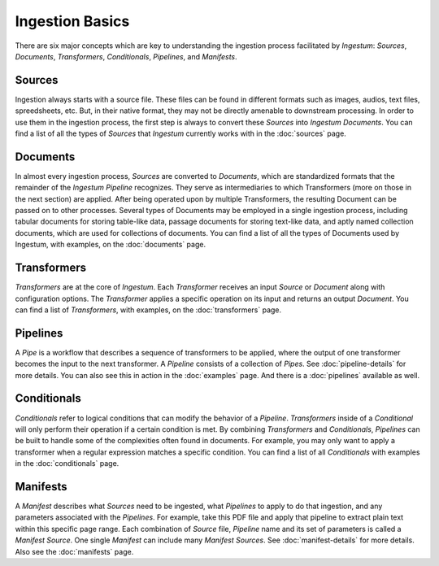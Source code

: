 Ingestion Basics
================

There are six major concepts which are key to understanding the ingestion
process facilitated by `Ingestum`: `Sources`, `Documents`, `Transformers`,
`Conditionals`, `Pipelines`, and `Manifests`.

Sources
-------

Ingestion always starts with a source file. These files can be found in different
formats such as images, audios, text files, spreedsheets, etc. But, in their native format, they
may not be directly amenable to downstream processing. In order to use them in the ingestion process,
the first step is always to convert these `Sources` into `Ingestum Documents`.
You can find a list of all the types of `Sources` that `Ingestum` currently works with in
the :doc:`sources` page.

Documents
---------

In almost every ingestion process, `Sources` are converted to `Documents`, which
are standardized formats that the remainder of the `Ingestum Pipeline`
recognizes. They serve as intermediaries to which Transformers (more on those in the next section) are applied.
After being operated upon by multiple Transformers, the resulting Document can be passed on to other processes.
Several types of Documents may be employed in a single ingestion process, including tabular documents for
storing table-like data, passage documents for storing text-like data, and aptly named collection documents,
which are used for collections of documents. You can find a list of all the types of Documents used by Ingestum,
with examples, on the :doc:`documents` page.

Transformers
------------

`Transformers` are at the core of `Ingestum`. Each `Transformer` receives an
input `Source` or `Document` along with configuration options. The `Transformer`
applies a specific operation on its input and returns an output `Document`. You
can find a list of `Transformers`, with examples, on the
:doc:`transformers` page.

Pipelines
---------

A `Pipe` is a workflow that describes a sequence of transformers to be applied,
where the output of one transformer becomes the input to the next transformer.
A `Pipeline` consists of a collection of `Pipes`. See :doc:`pipeline-details`
for more details. You can also see this in action in the :doc:`examples` page.
And there is a :doc:`pipelines` available as well.

Conditionals
------------

`Conditionals` refer to logical conditions that can modify the behavior of a
`Pipeline`. `Transformers` inside of a `Conditional` will only perform their
operation if a certain condition is met. By combining `Transformers` and
`Conditionals`, `Pipelines` can be built to handle some of the complexities
often found in documents. For example, you may only want to apply a transformer
when a regular expression matches a specific condition. You can find a list of
all `Conditionals` with examples in the :doc:`conditionals` page.

Manifests
---------

A `Manifest` describes what `Sources` need to be ingested, what `Pipelines` to
apply to do that ingestion, and any parameters associated with the `Pipelines`.
For example, take this PDF file and apply that pipeline to extract plain text
within this specific page range. Each combination of `Source` file, `Pipeline`
name and its set of parameters is called a `Manifest Source`. One single
`Manifest` can include many `Manifest Sources`. See :doc:`manifest-details` for
more details. Also see the :doc:`manifests` page.
